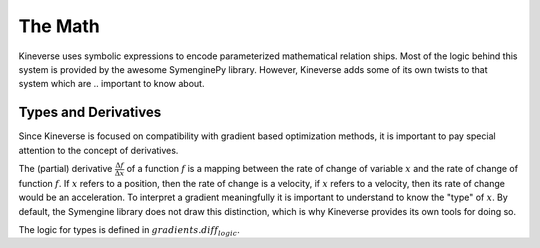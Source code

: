 The Math
========

Kineverse uses symbolic expressions to encode parameterized mathematical relation ships. Most of the logic behind this system is provided by the awesome SymenginePy library. However, Kineverse adds some of its own twists to that system which are .. important to know about.

Types and Derivatives
---------------------

Since Kineverse is focused on compatibility with gradient based optimization methods, it is important to pay special attention to the concept of derivatives. 

The (partial) derivative :math:`\frac{\Delta f}{\Delta x}` of a function :math:`f` is a mapping between the rate of change of variable :math:`x` and the rate of change of function :math:`f`. If :math:`x` refers to a position, then the rate of change is a velocity, if :math:`x` refers to a velocity, then its rate of change would be an acceleration. To interpret a gradient meaningfully it is important to understand to know the "type" of :math:`x`. By default, the Symengine library does not draw this distinction, which is why Kineverse provides its own tools for doing so.

The logic for types is defined in :math:`gradients.diff_logic`.

